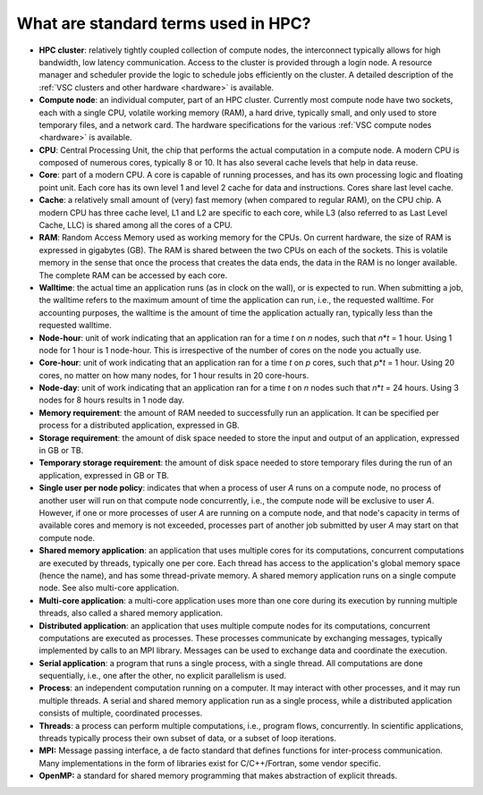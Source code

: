 What are standard terms used in HPC?
====================================

-  **HPC cluster**: relatively tightly coupled collection of compute
   nodes, the interconnect typically allows for high bandwidth, low
   latency communication. Access to the cluster is provided through a
   login node. A resource manager and scheduler provide the logic to
   schedule jobs efficiently on the cluster. A detailed description of
   the :ref:`VSC clusters and other
   hardware <hardware>` is available.
-  **Compute node**: an individual computer, part of an HPC cluster.
   Currently most compute node have two sockets, each with a single CPU,
   volatile working memory (RAM), a hard drive, typically small, and
   only used to store temporary files, and a network card. The hardware
   specifications for the various :ref:`VSC compute
   nodes <hardware>` is available.
-  **CPU**: Central Processing Unit, the chip that performs the actual
   computation in a compute node. A modern CPU is composed of numerous
   cores, typically 8 or 10. It has also several cache levels that help
   in data reuse.
-  **Core**: part of a modern CPU. A core is capable of running
   processes, and has its own processing logic and floating point unit.
   Each core has its own level 1 and level 2 cache for data and
   instructions. Cores share last level cache.
-  **Cache**: a relatively small amount of (very) fast memory (when
   compared to regular RAM), on the CPU chip. A modern CPU has three
   cache level, L1 and L2 are specific to each core, while L3 (also
   referred to as Last Level Cache, LLC) is shared among all the cores
   of a CPU.
-  **RAM**: Random Access Memory used as working memory for the CPUs. On
   current hardware, the size of RAM is expressed in gigabytes (GB). The
   RAM is shared between the two CPUs on each of the sockets. This is
   volatile memory in the sense that once the process that creates the
   data ends, the data in the RAM is no longer available. The complete
   RAM can be accessed by each core.
-  **Walltime**: the actual time an application runs (as in clock on the
   wall), or is expected to run. When submitting a job, the walltime
   refers to the maximum amount of time the application can run, i.e.,
   the requested walltime. For accounting purposes, the walltime is the
   amount of time the application actually ran, typically less than the
   requested walltime.
-  **Node-hour**: unit of work indicating that an application ran for a
   time *t* on *n* nodes, such that *n*\ \*\ *t* = 1 hour. Using 1 node
   for 1 hour is 1 node-hour. This is irrespective of the number of
   cores on the node you actually use.
-  **Core-hour**: unit of work indicating that an application ran for a
   time *t* on *p* cores, such that *p*\ \*\ *t* = 1 hour. Using 20
   cores, no matter on how many nodes, for 1 hour results in 20
   core-hours.
-  **Node-day**: unit of work indicating that an application ran for a
   time *t* on *n* nodes such that *n*\ \*\ *t* = 24 hours. Using 3
   nodes for 8 hours results in 1 node day.
-  **Memory requirement**: the amount of RAM needed to successfully run
   an application. It can be specified per process for a distributed
   application, expressed in GB.
-  **Storage requirement**: the amount of disk space needed to store the
   input and output of an application, expressed in GB or TB.
-  **Temporary storage requirement**: the amount of disk space needed to
   store temporary files during the run of an application, expressed in
   GB or TB.
-  **Single user per node policy**: indicates that when a process of
   user *A* runs on a compute node, no process of another user will run
   on that compute node concurrently, i.e., the compute node will be
   exclusive to user *A*. However, if one or more processes of user *A*
   are running on a compute node, and that node's capacity in terms of
   available cores and memory is not exceeded, processes part of another
   job submitted by user *A* may start on that compute node.
-  **Shared memory application**: an application that uses multiple
   cores for its computations, concurrent computations are executed by
   threads, typically one per core. Each thread has access to the
   application's global memory space (hence the name), and has some
   thread-private memory. A shared memory application runs on a single
   compute node. See also multi-core application.
-  **Multi-core application**: a multi-core application uses more than
   one core during its execution by running multiple threads, also
   called a shared memory application.
-  **Distributed application**: an application that uses multiple
   compute nodes for its computations, concurrent computations are
   executed as processes. These processes communicate by exchanging
   messages, typically implemented by calls to an MPI library. Messages
   can be used to exchange data and coordinate the execution.
-  **Serial application**: a program that runs a single process, with a
   single thread. All computations are done sequentially, i.e., one
   after the other, no explicit parallelism is used.
-  **Process**: an independent computation running on a computer. It may
   interact with other processes, and it may run multiple threads. A
   serial and shared memory application run as a single process, while a
   distributed application consists of multiple, coordinated processes.
-  **Threads**: a process can perform multiple computations, i.e.,
   program flows, concurrently. In scientific applications, threads
   typically process their own subset of data, or a subset of loop
   iterations.
-  **MPI:** Message passing interface, a de facto standard that defines
   functions for inter-process communication. Many implementations in
   the form of libraries exist for C/C++/Fortran, some vendor specific.
-  **OpenMP:** a standard for shared memory programming that makes
   abstraction of explicit threads.

